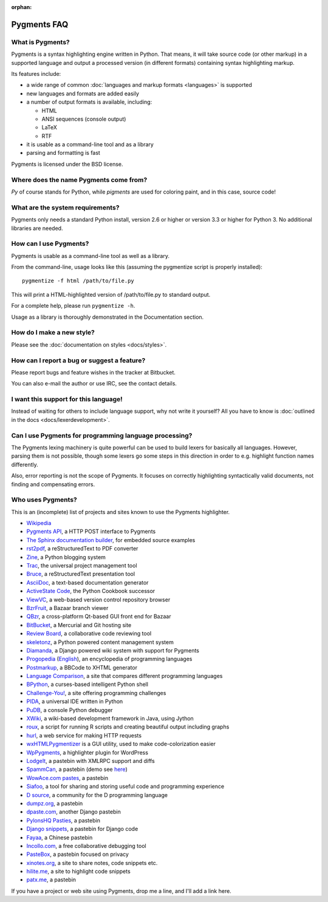 :orphan:

Pygments FAQ
=============

What is Pygments?
-----------------

Pygments is a syntax highlighting engine written in Python. That means, it will
take source code (or other markup) in a supported language and output a
processed version (in different formats) containing syntax highlighting markup.

Its features include:

* a wide range of common :doc:`languages and markup formats <languages>` is supported
* new languages and formats are added easily
* a number of output formats is available, including:

  - HTML
  - ANSI sequences (console output)
  - LaTeX
  - RTF

* it is usable as a command-line tool and as a library
* parsing and formatting is fast

Pygments is licensed under the BSD license.

Where does the name Pygments come from?
---------------------------------------

*Py* of course stands for Python, while *pigments* are used for coloring paint,
and in this case, source code!

What are the system requirements?
---------------------------------

Pygments only needs a standard Python install, version 2.6 or higher or version
3.3 or higher for Python 3. No additional libraries are needed.

How can I use Pygments?
-----------------------

Pygments is usable as a command-line tool as well as a library.

From the command-line, usage looks like this (assuming the pygmentize script is
properly installed)::

    pygmentize -f html /path/to/file.py

This will print a HTML-highlighted version of /path/to/file.py to standard output.

For a complete help, please run ``pygmentize -h``.

Usage as a library is thoroughly demonstrated in the Documentation section.

How do I make a new style?
--------------------------

Please see the :doc:`documentation on styles <docs/styles>`.

How can I report a bug or suggest a feature?
--------------------------------------------

Please report bugs and feature wishes in the tracker at Bitbucket.

You can also e-mail the author or use IRC, see the contact details.

I want this support for this language!
--------------------------------------

Instead of waiting for others to include language support, why not write it
yourself? All you have to know is :doc:`outlined in the docs
<docs/lexerdevelopment>`.

Can I use Pygments for programming language processing?
-------------------------------------------------------

The Pygments lexing machinery is quite powerful can be used to build lexers for
basically all languages. However, parsing them is not possible, though some
lexers go some steps in this direction in order to e.g. highlight function names
differently.

Also, error reporting is not the scope of Pygments. It focuses on correctly
highlighting syntactically valid documents, not finding and compensating errors.

Who uses Pygments?
------------------

This is an (incomplete) list of projects and sites known to use the Pygments highlighter.

* `Wikipedia <http://en.wikipedia.org>`_
* `Pygments API <http://pygments.appspot.com/>`_, a HTTP POST interface to Pygments
* `The Sphinx documentation builder <http://sphinx.pocoo.org/>`_, for embedded source examples
* `rst2pdf <http://code.google.com/p/rst2pdf/>`_, a reStructuredText to PDF converter
* `Zine <http://zine.pocoo.org/>`_, a Python blogging system
* `Trac <http://trac.edgewall.org/>`_, the universal project management tool
* `Bruce <http://r1chardj0n3s.googlepages.com/bruce>`_, a reStructuredText presentation tool
* `AsciiDoc <http://www.methods.co.nz/asciidoc/>`_, a text-based documentation generator
* `ActiveState Code <http://code.activestate.com/>`_, the Python Cookbook successor
* `ViewVC <http://viewvc.org/>`_, a web-based version control repository browser
* `BzrFruit <http://repo.or.cz/w/bzrfruit.git>`_, a Bazaar branch viewer
* `QBzr <http://bazaar-vcs.org/QBzr>`_, a cross-platform Qt-based GUI front end for Bazaar
* `BitBucket <http://bitbucket.org/>`_, a Mercurial and Git hosting site
* `Review Board <http://www.review-board.org/>`_, a collaborative code reviewing tool
* `skeletonz <http://orangoo.com/skeletonz/>`_, a Python powered content management system
* `Diamanda <http://code.google.com/p/diamanda/>`_, a Django powered wiki system with support for Pygments
* `Progopedia <http://progopedia.ru/>`_ (`English <http://progopedia.com/>`_),
  an encyclopedia of programming languages
* `Postmarkup <http://code.google.com/p/postmarkup/>`_, a BBCode to XHTML generator
* `Language Comparison <http://michaelsilver.us/lc>`_, a site that compares different programming languages
* `BPython <http://www.noiseforfree.com/bpython/>`_, a curses-based intelligent Python shell
* `Challenge-You! <http://challenge-you.appspot.com/>`_, a site offering programming challenges
* `PIDA <http://pida.co.uk/>`_, a universal IDE written in Python
* `PuDB <http://pypi.python.org/pypi/pudb>`_, a console Python debugger
* `XWiki <http://www.xwiki.org/>`_, a wiki-based development framework in Java, using Jython
* `roux <http://ananelson.com/software/roux/>`_, a script for running R scripts
  and creating beautiful output including graphs
* `hurl <http://hurl.it/>`_, a web service for making HTTP requests
* `wxHTMLPygmentizer <http://colinbarnette.net/projects/wxHTMLPygmentizer>`_ is
  a GUI utility, used to make code-colorization easier
* `WpPygments <http://blog.mirotin.net/?page_id=49>`_, a highlighter plugin for WordPress
* `LodgeIt <http://paste.pocoo.org/>`_, a pastebin with XMLRPC support and diffs
* `SpammCan <http://chrisarndt.de/projects/spammcan/>`_, a pastebin (demo see
  `here <http://paste.chrisarndt.de/>`_)
* `WowAce.com pastes <http://www.wowace.com/paste/>`_, a pastebin
* `Siafoo <http://siafoo.net>`_, a tool for sharing and storing useful code and programming experience
* `D source <http://www.dsource.org/>`_, a community for the D programming language
* `dumpz.org <http://dumpz.org/>`_, a pastebin
* `dpaste.com <http://dpaste.com/>`_, another Django pastebin
* `PylonsHQ Pasties <http://pylonshq.com/pasties/new>`_, a pastebin
* `Django snippets <http://www.djangosnippets.org/>`_, a pastebin for Django code
* `Fayaa <http://www.fayaa.com/code/>`_, a Chinese pastebin
* `Incollo.com <http://incollo.com>`_, a free collaborative debugging tool
* `PasteBox <http://p.boxnet.eu/>`_, a pastebin focused on privacy
* `xinotes.org <http://www.xinotes.org/>`_, a site to share notes, code snippets etc.
* `hilite.me <http://www.hilite.me/>`_, a site to highlight code snippets
* `patx.me <http://patx.me/paste>`_, a pastebin

If you have a project or web site using Pygments, drop me a line, and I'll add a
link here.

